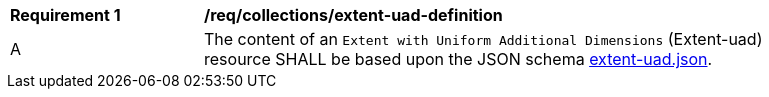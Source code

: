[[req_collections_extent-uad-definition]]
[width="90%",cols="2,6a"]
|===
^|*Requirement {counter:req-id}* |*/req/collections/extent-uad-definition* 
^|A |The content of an `Extent with Uniform Additional Dimensions` (Extent-uad) resource SHALL be based upon the JSON schema link:https://github.com/opengeospatial/ogcapi-common/tree/master/api_modules/extent-uad/extent-uad.json[extent-uad.json].
|===
